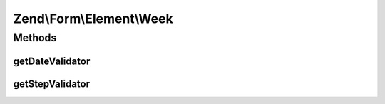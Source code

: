 .. Form/Element/Week.php generated using docpx on 01/30/13 03:32am


Zend\\Form\\Element\\Week
=========================

Methods
+++++++

getDateValidator
----------------

.. function:: getDateValidator()


    Retrieves a Date Validator configured for a Week Input type

    :rtype: \Zend\Validator\ValidatorInterface 



getStepValidator
----------------

.. function:: getStepValidator()


    Retrieves a DateStep Validator configured for a Week Input type

    :rtype: \Zend\Validator\ValidatorInterface 



